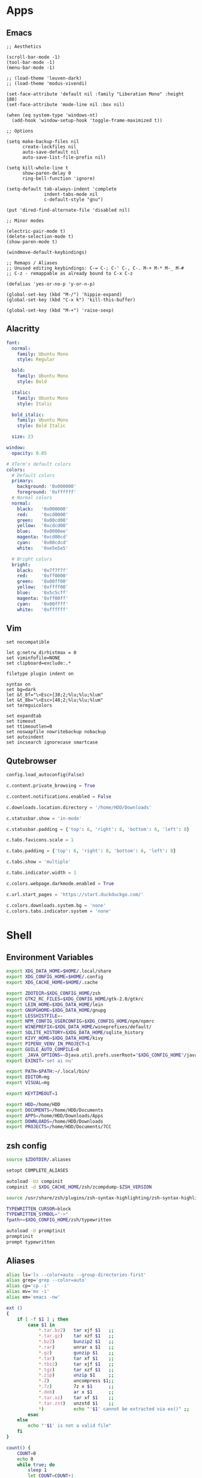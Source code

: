 #+PROPERTY: :mkdirp yes

* Apps

** Emacs

#+begin_src elisp :tangle ~/.config/emacs/init.el
  ;; Aesthetics

  (scroll-bar-mode -1)
  (tool-bar-mode -1)
  (menu-bar-mode -1)

  ;; (load-theme 'leuven-dark)
  ;; (load-theme 'modus-vivendi)

  (set-face-attribute 'default nil :family "Liberation Mono" :height 180)
  (set-face-attribute 'mode-line nil :box nil)

  (when (eq system-type 'windows-nt)
    (add-hook 'window-setup-hook 'toggle-frame-maximized t))

  ;; Options

  (setq make-backup-files nil
        create-lockfiles nil
        auto-save-default nil
        auto-save-list-file-prefix nil)

  (setq kill-whole-line t
        show-paren-delay 0
        ring-bell-function 'ignore)

  (setq-default tab-always-indent 'complete
                indent-tabs-mode nil
                c-default-style "gnu")

  (put 'dired-find-alternate-file 'disabled nil)

  ;; Minor modes

  (electric-pair-mode t)
  (delete-selection-mode t)
  (show-paren-mode t)

  (windmove-default-keybindings)

  ;; Remaps / Aliases
  ;; Unused editing keybindings: C-= C-; C-' C-, C-. M-+ M-* M-_ M-#
  ;; C-z - remappable as already bound to C-x C-z

  (defalias 'yes-or-no-p 'y-or-n-p)

  (global-set-key (kbd "M-/") 'hippie-expand)
  (global-set-key (kbd "C-x k") 'kill-this-buffer)

  (global-set-key (kbd "M-+") 'raise-sexp)
#+end_src

** Alacritty

#+begin_src yml :tangle ~/.config/alacritty/alacritty.yml
  font:
    normal:
      family: Ubuntu Mono
      style: Regular

    bold:
      family: Ubuntu Mono
      style: Bold

    italic:
      family: Ubuntu Mono
      style: Italic

    bold_italic:
      family: Ubuntu Mono
      style: Bold Italic

    size: 23

  window:
    opacity: 0.85

  # XTerm's default colors
  colors:
    # Default colors
    primary:
      background: '0x000000'
      foreground: '0xffffff'
    # Normal colors
    normal:
      black:   '0x000000'
      red:     '0xcd0000'
      green:   '0x00cd00'
      yellow:  '0xcdcd00'
      blue:    '0x0000ee'
      magenta: '0xcd00cd'
      cyan:    '0x00cdcd'
      white:   '0xe5e5e5'

    # Bright colors
    bright:
      black:   '0x7f7f7f'
      red:     '0xff0000'
      green:   '0x00ff00'
      yellow:  '0xffff00'
      blue:    '0x5c5cff'
      magenta: '0xff00ff'
      cyan:    '0x00ffff'
      white:   '0xffffff'
#+end_src

** Vim

#+begin_src vim :tangle ~/.vimrc
  set nocompatible

  let g:netrw_dirhistmax = 0
  set viminfofile=NONE
  set clipboard=exclude:.*

  filetype plugin indent on

  syntax on
  set bg=dark
  let &t_8f="\<Esc>[38;2;%lu;%lu;%lum"
  let &t_8b="\<Esc>[48;2;%lu;%lu;%lum"
  set termguicolors

  set expandtab
  set timeout
  set ttimeoutlen=0
  set noswapfile nowritebackup nobackup
  set autoindent
  set incsearch ignorecase smartcase
#+end_src

** Qutebrowser

#+begin_src python :tangle ~/.config/qutebrowser/config.py
  config.load_autoconfig(False)

  c.content.private_browsing = True

  c.content.notifications.enabled = False

  c.downloads.location.directory = '/home/HDD/Downloads'

  c.statusbar.show = 'in-mode'

  c.statusbar.padding = {'top': 6, 'right': 8, 'bottom': 6, 'left': 8}

  c.tabs.favicons.scale = 1

  c.tabs.padding = {'top': 6, 'right': 8, 'bottom': 6, 'left': 8}

  c.tabs.show = 'multiple'

  c.tabs.indicator.width = 1

  c.colors.webpage.darkmode.enabled = True

  c.url.start_pages = 'https://start.duckduckgo.com/'

  c.colors.downloads.system.bg = 'none'
  c.colors.tabs.indicator.system = 'none'
#+end_src

* Shell

** Environment Variables

#+begin_src sh :tangle ~/.zshenv
  export XDG_DATA_HOME=$HOME/.local/share
  export XDG_CONFIG_HOME=$HOME/.config
  export XDG_CACHE_HOME=$HOME/.cache

  export ZDOTDIR=$XDG_CONFIG_HOME/zsh
  export GTK2_RC_FILES=$XDG_CONFIG_HOME/gtk-2.0/gtkrc
  export LEIN_HOME=$XDG_DATA_HOME/lein
  export GNUPGHOME=$XDG_DATA_HOME/gnupg
  export LESSHISTFILE=-
  export NPM_CONFIG_USERCONFIG=$XDG_CONFIG_HOME/npm/npmrc
  export WINEPREFIX=$XDG_DATA_HOME/wineprefixes/default/
  export SQLITE_HISTORY=$XDG_DATA_HOME/sqlite_history
  export KIVY_HOME=$XDG_DATA_HOME/kivy
  export PIPENV_VENV_IN_PROJECT=1
  export GUILE_AUTO_COMPILE=0
  export _JAVA_OPTIONS=-Djava.util.prefs.userRoot="$XDG_CONFIG_HOME"/java
  export EXINIT='set ai nu'

  export PATH=$PATH:~/.local/bin/
  export EDITOR=mg
  export VISUAL=mg

  export KEYTIMEOUT=1

  export HDD=/home/HDD
  export DOCUMENTS=/home/HDD/Documents
  export APPS=/home/HDD/Downloads/Apps
  export DOWNLOADS=/home/HDD/Downloads
  export PROJECTS=/home/HDD/Documents/7CC
#+end_src

** zsh config

#+begin_src sh :tangle ~/.config/zsh/.zshrc
  source $ZDOTDIR/.aliases

  setopt COMPLETE_ALIASES

  autoload -Uz compinit
  compinit -d $XDG_CACHE_HOME/zsh/zcompdump-$ZSH_VERSION

  source /usr/share/zsh/plugins/zsh-syntax-highlighting/zsh-syntax-highlighting.zsh

  TYPEWRITTEN_CURSOR=block
  TYPEWRITTEN_SYMBOL="->"
  fpath+=$XDG_CONFIG_HOME/zsh/typewritten

  autoload -U promptinit
  promptinit
  prompt typewritten
#+end_src

** Aliases

#+begin_src sh :tangle ~/.config/zsh/.aliases
  alias ls='ls --color=auto --group-directories-first'
  alias grep='grep --color=auto'
  alias cp='cp -i'
  alias mv='mv -i'
  alias em='emacs -nw'

  ext ()
  {
      if [ -f $1 ] ; then
          case $1 in
              ,*.tar.bz2)   tar xjf $1   ;;
              ,*.tar.gz)    tar xzf $1   ;;
              ,*.bz2)       bunzip2 $1   ;;
              ,*.rar)       unrar x $1   ;;
              ,*.gz)        gunzip $1    ;;
              ,*.tar)       tar xf $1    ;;
              ,*.tbz2)      tar xjf $1   ;;
              ,*.tgz)       tar xzf $1   ;;
              ,*.zip)       unzip $1     ;;
              ,*.Z)         uncompress $1;;
              ,*.7z)        7z x $1      ;;
              ,*.deb)       ar x $1      ;;
              ,*.tar.xz)    tar xf $1    ;;
              ,*.tar.zst)   unzstd $1    ;;
              ,*)           echo "'$1' cannot be extracted via ex()" ;;
          esac
      else
          echo "'$1' is not a valid file"
      fi
  }

  count() {
      COUNT=0
      echo 0
      while true; do
          sleep 1
          let COUNT=COUNT+1
          echo "\e[1A\e[K$COUNT"
      done
  }
#+end_src

** Scripts

*** qlenv

Create an isolated quicklisp environment.

#+begin_src sh :tangle ~/.local/bin/qlenv :shebang "#!/bin/sh"
  case $1 in
      init)
          mkdir .qlenv
          curl https://beta.quicklisp.org/quicklisp.lisp -so .qlenv/quicklisp.lisp
          sbcl --script <(echo "(load \".qlenv/quicklisp.lisp\") (quicklisp-quickstart:install :path \".qlenv/quicklisp/\")")
          ;;
      repl)
          sbcl --load .qlenv/quicklisp/setup.lisp --eval "(push \"$(pwd)/\" asdf:*central-registry*)"
          ;;
  esac
#+end_src

** XDG Base Directory

*** npm

#+begin_src conf :tangle ~/.config/npm/npmrc
  prefix=${XDG_DATA_HOME}/npm
  cache=${XDG_CACHE_HOME}/npm
  tmp=${XDG_RUNTIME_DIR}/npm
  init-module=${XDG_CONFIG_HOME}/npm/config/npm-init.js
#+end_src

